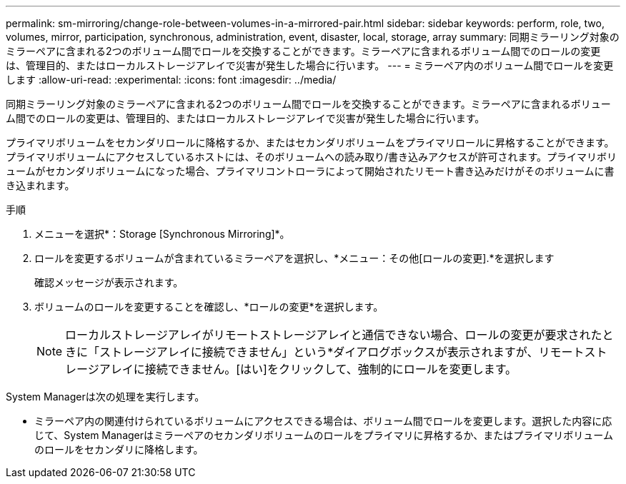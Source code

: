 ---
permalink: sm-mirroring/change-role-between-volumes-in-a-mirrored-pair.html 
sidebar: sidebar 
keywords: perform, role, two, volumes, mirror, participation, synchronous, administration, event, disaster, local, storage, array 
summary: 同期ミラーリング対象のミラーペアに含まれる2つのボリューム間でロールを交換することができます。ミラーペアに含まれるボリューム間でのロールの変更は、管理目的、またはローカルストレージアレイで災害が発生した場合に行います。 
---
= ミラーペア内のボリューム間でロールを変更します
:allow-uri-read: 
:experimental: 
:icons: font
:imagesdir: ../media/


[role="lead"]
同期ミラーリング対象のミラーペアに含まれる2つのボリューム間でロールを交換することができます。ミラーペアに含まれるボリューム間でのロールの変更は、管理目的、またはローカルストレージアレイで災害が発生した場合に行います。

プライマリボリュームをセカンダリロールに降格するか、またはセカンダリボリュームをプライマリロールに昇格することができます。プライマリボリュームにアクセスしているホストには、そのボリュームへの読み取り/書き込みアクセスが許可されます。プライマリボリュームがセカンダリボリュームになった場合、プライマリコントローラによって開始されたリモート書き込みだけがそのボリュームに書き込まれます。

.手順
. メニューを選択*：Storage [Synchronous Mirroring]*。
. ロールを変更するボリュームが含まれているミラーペアを選択し、*メニュー：その他[ロールの変更].*を選択します
+
確認メッセージが表示されます。

. ボリュームのロールを変更することを確認し、*ロールの変更*を選択します。
+
[NOTE]
====
ローカルストレージアレイがリモートストレージアレイと通信できない場合、ロールの変更が要求されたときに「ストレージアレイに接続できません」という*ダイアログボックスが表示されますが、リモートストレージアレイに接続できません。[はい]をクリックして、強制的にロールを変更します。

====


System Managerは次の処理を実行します。

* ミラーペア内の関連付けられているボリュームにアクセスできる場合は、ボリューム間でロールを変更します。選択した内容に応じて、System Managerはミラーペアのセカンダリボリュームのロールをプライマリに昇格するか、またはプライマリボリュームのロールをセカンダリに降格します。

